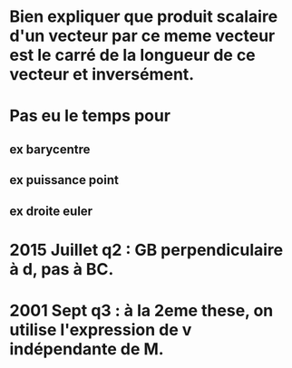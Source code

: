 
* Bien expliquer que produit scalaire d'un vecteur par ce meme vecteur est le carré de la longueur de ce vecteur et inversément.

* Pas eu le temps pour

** ex barycentre

** ex puissance point

** ex droite euler

* 2015 Juillet q2 : GB perpendiculaire à d, pas à BC.

* 2001 Sept q3 : à la 2eme these, on utilise l'expression de v indépendante de M.
